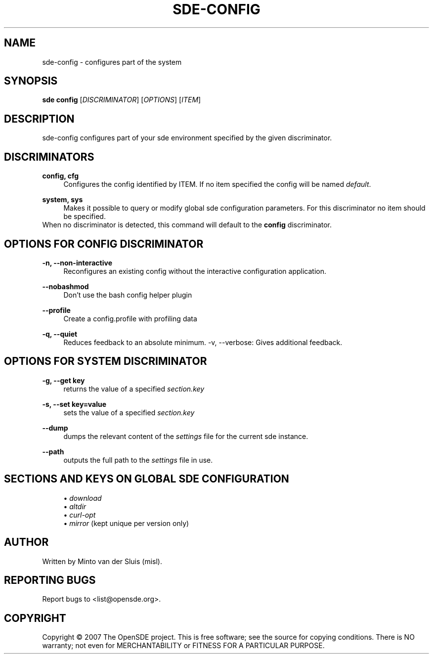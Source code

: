 .\"     Title: sde-config
.\"    Author: 
.\" Generator: DocBook XSL Stylesheets v1.72.0 <http://docbook.sf.net/>
.\"      Date: 11/26/2007
.\"    Manual: 
.\"    Source: 
.\"
.TH "SDE\-CONFIG" "1" "11/26/2007" "" ""
.\" disable hyphenation
.nh
.\" disable justification (adjust text to left margin only)
.ad l
.SH "NAME"
sde\-config \- configures part of the system
.SH "SYNOPSIS"
\fBsde config\fR [\fIDISCRIMINATOR\fR] [\fIOPTIONS\fR] [\fIITEM\fR]
.sp
.SH "DESCRIPTION"
sde\-config configures part of your sde environment specified by the given discriminator.
.sp
.SH "DISCRIMINATORS"
.PP
\fBconfig, cfg\fR
.RS 4
Configures the config identified by ITEM. If no item specified the config will be named
\fIdefault\fR.
.RE
.PP
\fBsystem, sys\fR
.RS 4
Makes it possible to query or modify global sde configuration parameters. For this discriminator no item should be specified.
.RE
When no discriminator is detected, this command will default to the \fBconfig\fR discriminator.
.sp
.SH "OPTIONS FOR CONFIG DISCRIMINATOR"
.PP
\fB\-n, \-\-non\-interactive\fR
.RS 4
Reconfigures an existing config without the interactive configuration application.
.RE
.PP
\fB\-\-nobashmod\fR
.RS 4
Don't use the bash config helper plugin
.RE
.PP
\fB\-\-profile\fR
.RS 4
Create a config.profile with profiling data
.RE
.PP
\fB\-q, \-\-quiet\fR
.RS 4
Reduces feedback to an absolute minimum. \-v, \-\-verbose: Gives additional feedback.
.RE
.SH "OPTIONS FOR SYSTEM DISCRIMINATOR"
.PP
\fB\-g, \-\-get key\fR
.RS 4
returns the value of a specified
\fIsection.key\fR
.RE
.PP
\fB\-s, \-\-set key=value\fR
.RS 4
sets the value of a specified
\fIsection.key\fR
.RE
.PP
\fB\-\-dump\fR
.RS 4
dumps the relevant content of the
\fIsettings\fR
file for the current sde instance.
.RE
.PP
\fB\-\-path\fR
.RS 4
outputs the full path to the
\fIsettings\fR
file in use.
.RE
.SH "SECTIONS AND KEYS ON GLOBAL SDE CONFIGURATION"
.RS 4
\h'-04'\(bu\h'+03'
\fIdownload\fR
.RE
.RS 4
\h'-04'\(bu\h'+03'
\fIaltdir\fR
.RE
.RS 4
\h'-04'\(bu\h'+03'
\fIcurl\-opt\fR
.RE
.RS 4
\h'-04'\(bu\h'+03'
\fImirror\fR
(kept unique per version only)
.RE
.SH "AUTHOR"
Written by Minto van der Sluis (misl).
.sp
.SH "REPORTING BUGS"
Report bugs to <list@opensde.org>.
.sp
.SH "COPYRIGHT"
Copyright \(co 2007 The OpenSDE project. This is free software; see the source for copying conditions. There is NO warranty; not even for MERCHANTABILITY or FITNESS FOR A PARTICULAR PURPOSE.
.sp
